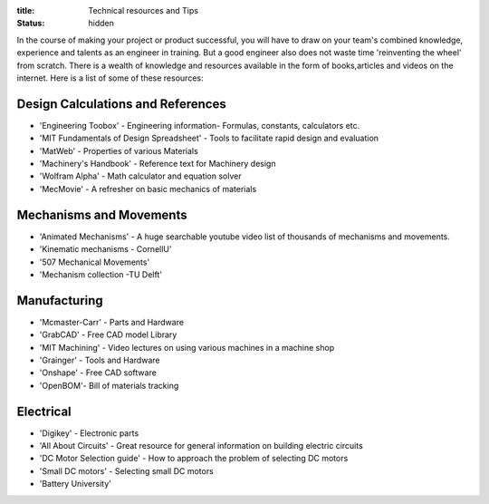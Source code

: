 :title: Technical resources and Tips
:status: hidden

In the course of making your project or product successful, you will have to draw on your team's combined knowledge, experience and talents as an engineer in training.
But a good engineer also does not waste time 'reinventing the wheel' from scratch. There is a wealth of knowledge and resources available in the form of books,articles and videos on the internet.
Here is a list of some of these resources: 

Design Calculations and References
---------------------------------
- 'Engineering Toobox' - Engineering information- Formulas, constants, calculators etc.
- 'MIT Fundamentals of Design Spreadsheet' - Tools to facilitate rapid design and evaluation
- 'MatWeb' - Properties of various Materials
- 'Machinery's Handbook' - Reference text for Machinery design
- 'Wolfram Alpha' - Math calculator and equation solver
- 'MecMovie' - A refresher on basic mechanics of materials

.. _Engineering Toobox:http://www.engineeringtoolbox.com/
.. _MIT Fundamentals of Design Spreadsheet:http://pergatory.mit.edu/resources/FUNdaMENTALS.html
.. _MatWeb:http://www.matweb.com/
.. _Machinery's Handbook:https://www.amazon.com/Machinerys-Handbook-Toolbox-Erik-Oberg/dp/0831130911/ref=dp_ob_title_bk
.. _Wolfram Alpha:https://www.wolframalpha.com/
.. _MecMovie:http://web.mst.edu/~mecmovie/

Mechanisms and Movements
----------------------------------
- 'Animated Mechanisms' - A huge searchable youtube video list of thousands of mechanisms and movements.
- 'Kinematic mechanisms - CornellU' 
- '507 Mechanical Movements' 
- 'Mechanism collection -TU Delft' 

.. _Animated Mechanisms:https://www.youtube.com/user/thang010146/videos
.. _Kinematic mechanisms - CornellU:http://kmoddl.library.cornell.edu/model.php
.. _507 Mechanical Movements:http://507movements.com/
.. _Mechanism collection -TU Delft:http://www.mechanisms.antonkb.nl/

Manufacturing
---------------
- 'Mcmaster-Carr' - Parts and Hardware
- 'GrabCAD' - Free CAD model Library
- 'MIT Machining' - Video lectures on using various machines in a machine shop
- 'Grainger' - Tools and Hardware
- 'Onshape' - Free CAD software
- 'OpenBOM'- Bill of materials tracking

.. _Mcmaster-Carr:https://www.mcmaster.com/
.. _MIT Machining:http://techtv.mit.edu/videos/142-machine-shop-1
.. _GrabCAD:https://grabcad.com/library?utm_campaign=workbench&utm_content=library_button&utm_medium=cta&utm_source=index
.. _Grainger:https://www.grainger.com/
.. _Onshape: https://www.onshape.com/edu/students
.. _OpenBOM:http://www.openbom.com/

Electrical
----------------
- 'Digikey' - Electronic parts
- 'All About Circuits' - Great resource for general information on building electric circuits
- 'DC Motor Selection guide' - How to approach the problem of selecting DC motors 
- 'Small DC motors' - Selecting small DC motors
- 'Battery University' 

.. _Digikey:http://www.digikey.com/
.. _All About Circuits:https://www.allaboutcircuits.com/
.. _DC Motor Selection guide:http://www.micromo.com/technical-library/dc-motor-tutorials
.. _Small DC motors:https://cdn-learn.adafruit.com/downloads/pdf/adafruit-motor-selection-guide.pdf
.. _Battery University:http://batteryuniversity.com/learn/



